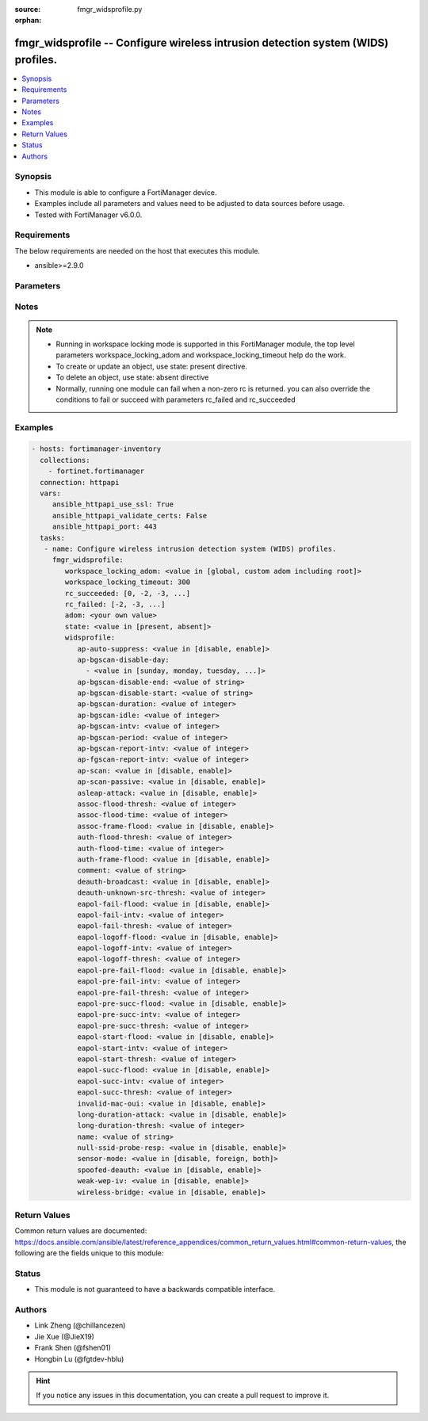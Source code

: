 :source: fmgr_widsprofile.py

:orphan:

.. _fmgr_widsprofile:

fmgr_widsprofile -- Configure wireless intrusion detection system (WIDS) profiles.
++++++++++++++++++++++++++++++++++++++++++++++++++++++++++++++++++++++++++++++++++

.. versionadded:: 2.10

.. contents::
   :local:
   :depth: 1


Synopsis
--------

- This module is able to configure a FortiManager device.
- Examples include all parameters and values need to be adjusted to data sources before usage.
- Tested with FortiManager v6.0.0.


Requirements
------------
The below requirements are needed on the host that executes this module.

- ansible>=2.9.0



Parameters
----------

.. raw:: html

 <ul>
 <li><span class="li-head">workspace_locking_adom</span> - Acquire the workspace lock if FortiManager is running in workspace mode <span class="li-normal">type: str</span> <span class="li-required">required: false</span> <span class="li-normal"> choices: global, custom adom including root</span> </li>
 <li><span class="li-head">workspace_locking_timeout</span> - The maximum time in seconds to wait for other users to release workspace lock <span class="li-normal">type: integer</span> <span class="li-required">required: false</span>  <span class="li-normal">default: 300</span> </li>
 <li><span class="li-head">rc_succeeded</span> - The rc codes list with which the conditions to succeed will be overriden <span class="li-normal">type: list</span> <span class="li-required">required: false</span> </li>
 <li><span class="li-head">rc_failed</span> - The rc codes list with which the conditions to fail will be overriden <span class="li-normal">type: list</span> <span class="li-required">required: false</span> </li>
 <li><span class="li-head">state</span> - The directive to create, update or delete an object <span class="li-normal">type: str</span> <span class="li-required">required: true</span> <span class="li-normal"> choices: present, absent</span> </li>
 <li><span class="li-head">adom</span> - The parameter in requested url <span class="li-normal">type: str</span> <span class="li-required">required: true</span> </li>
 <li><span class="li-head">widsprofile</span> - Configure wireless intrusion detection system (WIDS) profiles. <span class="li-normal">type: dict</span></li>
 <ul class="ul-self">
 <li><span class="li-head">ap-auto-suppress</span> - No description for the parameter <span class="li-normal">type: str</span>  <span class="li-normal">choices: [disable, enable]</span> </li>
 <li><span class="li-head">ap-bgscan-disable-day</span> - No description for the parameter <span class="li-normal">type: array</span> <ul class="ul-self">
 <li><span class="li-head">{no-name}</span> - No description for the parameter <span class="li-normal">type: str</span>  <span class="li-normal">choices: [sunday, monday, tuesday, wednesday, thursday, friday, saturday]</span> </li>
 </ul>
 <li><span class="li-head">ap-bgscan-disable-end</span> - No description for the parameter <span class="li-normal">type: str</span> </li>
 <li><span class="li-head">ap-bgscan-disable-start</span> - No description for the parameter <span class="li-normal">type: str</span> </li>
 <li><span class="li-head">ap-bgscan-duration</span> - No description for the parameter <span class="li-normal">type: int</span> </li>
 <li><span class="li-head">ap-bgscan-idle</span> - No description for the parameter <span class="li-normal">type: int</span> </li>
 <li><span class="li-head">ap-bgscan-intv</span> - No description for the parameter <span class="li-normal">type: int</span> </li>
 <li><span class="li-head">ap-bgscan-period</span> - No description for the parameter <span class="li-normal">type: int</span> </li>
 <li><span class="li-head">ap-bgscan-report-intv</span> - No description for the parameter <span class="li-normal">type: int</span> </li>
 <li><span class="li-head">ap-fgscan-report-intv</span> - No description for the parameter <span class="li-normal">type: int</span> </li>
 <li><span class="li-head">ap-scan</span> - No description for the parameter <span class="li-normal">type: str</span>  <span class="li-normal">choices: [disable, enable]</span> </li>
 <li><span class="li-head">ap-scan-passive</span> - No description for the parameter <span class="li-normal">type: str</span>  <span class="li-normal">choices: [disable, enable]</span> </li>
 <li><span class="li-head">asleap-attack</span> - No description for the parameter <span class="li-normal">type: str</span>  <span class="li-normal">choices: [disable, enable]</span> </li>
 <li><span class="li-head">assoc-flood-thresh</span> - No description for the parameter <span class="li-normal">type: int</span> </li>
 <li><span class="li-head">assoc-flood-time</span> - No description for the parameter <span class="li-normal">type: int</span> </li>
 <li><span class="li-head">assoc-frame-flood</span> - No description for the parameter <span class="li-normal">type: str</span>  <span class="li-normal">choices: [disable, enable]</span> </li>
 <li><span class="li-head">auth-flood-thresh</span> - No description for the parameter <span class="li-normal">type: int</span> </li>
 <li><span class="li-head">auth-flood-time</span> - No description for the parameter <span class="li-normal">type: int</span> </li>
 <li><span class="li-head">auth-frame-flood</span> - No description for the parameter <span class="li-normal">type: str</span>  <span class="li-normal">choices: [disable, enable]</span> </li>
 <li><span class="li-head">comment</span> - No description for the parameter <span class="li-normal">type: str</span> </li>
 <li><span class="li-head">deauth-broadcast</span> - No description for the parameter <span class="li-normal">type: str</span>  <span class="li-normal">choices: [disable, enable]</span> </li>
 <li><span class="li-head">deauth-unknown-src-thresh</span> - No description for the parameter <span class="li-normal">type: int</span> </li>
 <li><span class="li-head">eapol-fail-flood</span> - No description for the parameter <span class="li-normal">type: str</span>  <span class="li-normal">choices: [disable, enable]</span> </li>
 <li><span class="li-head">eapol-fail-intv</span> - No description for the parameter <span class="li-normal">type: int</span> </li>
 <li><span class="li-head">eapol-fail-thresh</span> - No description for the parameter <span class="li-normal">type: int</span> </li>
 <li><span class="li-head">eapol-logoff-flood</span> - No description for the parameter <span class="li-normal">type: str</span>  <span class="li-normal">choices: [disable, enable]</span> </li>
 <li><span class="li-head">eapol-logoff-intv</span> - No description for the parameter <span class="li-normal">type: int</span> </li>
 <li><span class="li-head">eapol-logoff-thresh</span> - No description for the parameter <span class="li-normal">type: int</span> </li>
 <li><span class="li-head">eapol-pre-fail-flood</span> - No description for the parameter <span class="li-normal">type: str</span>  <span class="li-normal">choices: [disable, enable]</span> </li>
 <li><span class="li-head">eapol-pre-fail-intv</span> - No description for the parameter <span class="li-normal">type: int</span> </li>
 <li><span class="li-head">eapol-pre-fail-thresh</span> - No description for the parameter <span class="li-normal">type: int</span> </li>
 <li><span class="li-head">eapol-pre-succ-flood</span> - No description for the parameter <span class="li-normal">type: str</span>  <span class="li-normal">choices: [disable, enable]</span> </li>
 <li><span class="li-head">eapol-pre-succ-intv</span> - No description for the parameter <span class="li-normal">type: int</span> </li>
 <li><span class="li-head">eapol-pre-succ-thresh</span> - No description for the parameter <span class="li-normal">type: int</span> </li>
 <li><span class="li-head">eapol-start-flood</span> - No description for the parameter <span class="li-normal">type: str</span>  <span class="li-normal">choices: [disable, enable]</span> </li>
 <li><span class="li-head">eapol-start-intv</span> - No description for the parameter <span class="li-normal">type: int</span> </li>
 <li><span class="li-head">eapol-start-thresh</span> - No description for the parameter <span class="li-normal">type: int</span> </li>
 <li><span class="li-head">eapol-succ-flood</span> - No description for the parameter <span class="li-normal">type: str</span>  <span class="li-normal">choices: [disable, enable]</span> </li>
 <li><span class="li-head">eapol-succ-intv</span> - No description for the parameter <span class="li-normal">type: int</span> </li>
 <li><span class="li-head">eapol-succ-thresh</span> - No description for the parameter <span class="li-normal">type: int</span> </li>
 <li><span class="li-head">invalid-mac-oui</span> - No description for the parameter <span class="li-normal">type: str</span>  <span class="li-normal">choices: [disable, enable]</span> </li>
 <li><span class="li-head">long-duration-attack</span> - No description for the parameter <span class="li-normal">type: str</span>  <span class="li-normal">choices: [disable, enable]</span> </li>
 <li><span class="li-head">long-duration-thresh</span> - No description for the parameter <span class="li-normal">type: int</span> </li>
 <li><span class="li-head">name</span> - No description for the parameter <span class="li-normal">type: str</span> </li>
 <li><span class="li-head">null-ssid-probe-resp</span> - No description for the parameter <span class="li-normal">type: str</span>  <span class="li-normal">choices: [disable, enable]</span> </li>
 <li><span class="li-head">sensor-mode</span> - No description for the parameter <span class="li-normal">type: str</span>  <span class="li-normal">choices: [disable, foreign, both]</span> </li>
 <li><span class="li-head">spoofed-deauth</span> - No description for the parameter <span class="li-normal">type: str</span>  <span class="li-normal">choices: [disable, enable]</span> </li>
 <li><span class="li-head">weak-wep-iv</span> - No description for the parameter <span class="li-normal">type: str</span>  <span class="li-normal">choices: [disable, enable]</span> </li>
 <li><span class="li-head">wireless-bridge</span> - No description for the parameter <span class="li-normal">type: str</span>  <span class="li-normal">choices: [disable, enable]</span> </li>
 </ul>
 </ul>






Notes
-----
.. note::

   - Running in workspace locking mode is supported in this FortiManager module, the top level parameters workspace_locking_adom and workspace_locking_timeout help do the work.

   - To create or update an object, use state: present directive.

   - To delete an object, use state: absent directive

   - Normally, running one module can fail when a non-zero rc is returned. you can also override the conditions to fail or succeed with parameters rc_failed and rc_succeeded

Examples
--------

.. code-block:: yaml+jinja

 - hosts: fortimanager-inventory
   collections:
     - fortinet.fortimanager
   connection: httpapi
   vars:
      ansible_httpapi_use_ssl: True
      ansible_httpapi_validate_certs: False
      ansible_httpapi_port: 443
   tasks:
    - name: Configure wireless intrusion detection system (WIDS) profiles.
      fmgr_widsprofile:
         workspace_locking_adom: <value in [global, custom adom including root]>
         workspace_locking_timeout: 300
         rc_succeeded: [0, -2, -3, ...]
         rc_failed: [-2, -3, ...]
         adom: <your own value>
         state: <value in [present, absent]>
         widsprofile:
            ap-auto-suppress: <value in [disable, enable]>
            ap-bgscan-disable-day:
              - <value in [sunday, monday, tuesday, ...]>
            ap-bgscan-disable-end: <value of string>
            ap-bgscan-disable-start: <value of string>
            ap-bgscan-duration: <value of integer>
            ap-bgscan-idle: <value of integer>
            ap-bgscan-intv: <value of integer>
            ap-bgscan-period: <value of integer>
            ap-bgscan-report-intv: <value of integer>
            ap-fgscan-report-intv: <value of integer>
            ap-scan: <value in [disable, enable]>
            ap-scan-passive: <value in [disable, enable]>
            asleap-attack: <value in [disable, enable]>
            assoc-flood-thresh: <value of integer>
            assoc-flood-time: <value of integer>
            assoc-frame-flood: <value in [disable, enable]>
            auth-flood-thresh: <value of integer>
            auth-flood-time: <value of integer>
            auth-frame-flood: <value in [disable, enable]>
            comment: <value of string>
            deauth-broadcast: <value in [disable, enable]>
            deauth-unknown-src-thresh: <value of integer>
            eapol-fail-flood: <value in [disable, enable]>
            eapol-fail-intv: <value of integer>
            eapol-fail-thresh: <value of integer>
            eapol-logoff-flood: <value in [disable, enable]>
            eapol-logoff-intv: <value of integer>
            eapol-logoff-thresh: <value of integer>
            eapol-pre-fail-flood: <value in [disable, enable]>
            eapol-pre-fail-intv: <value of integer>
            eapol-pre-fail-thresh: <value of integer>
            eapol-pre-succ-flood: <value in [disable, enable]>
            eapol-pre-succ-intv: <value of integer>
            eapol-pre-succ-thresh: <value of integer>
            eapol-start-flood: <value in [disable, enable]>
            eapol-start-intv: <value of integer>
            eapol-start-thresh: <value of integer>
            eapol-succ-flood: <value in [disable, enable]>
            eapol-succ-intv: <value of integer>
            eapol-succ-thresh: <value of integer>
            invalid-mac-oui: <value in [disable, enable]>
            long-duration-attack: <value in [disable, enable]>
            long-duration-thresh: <value of integer>
            name: <value of string>
            null-ssid-probe-resp: <value in [disable, enable]>
            sensor-mode: <value in [disable, foreign, both]>
            spoofed-deauth: <value in [disable, enable]>
            weak-wep-iv: <value in [disable, enable]>
            wireless-bridge: <value in [disable, enable]>



Return Values
-------------


Common return values are documented: https://docs.ansible.com/ansible/latest/reference_appendices/common_return_values.html#common-return-values, the following are the fields unique to this module:


.. raw:: html

 <ul>
 <li> <span class="li-return">request_url</span> - The full url requested <span class="li-normal">returned: always</span> <span class="li-normal">type: str</span> <span class="li-normal">sample: /sys/login/user</span></li>
 <li> <span class="li-return">response_code</span> - The status of api request <span class="li-normal">returned: always</span> <span class="li-normal">type: int</span> <span class="li-normal">sample: 0</span></li>
 <li> <span class="li-return">response_message</span> - The descriptive message of the api response <span class="li-normal">returned: always</span> <span class="li-normal">type: str</span> <span class="li-normal">sample: OK</li>
 </ul>





Status
------

- This module is not guaranteed to have a backwards compatible interface.


Authors
-------

- Link Zheng (@chillancezen)
- Jie Xue (@JieX19)
- Frank Shen (@fshen01)
- Hongbin Lu (@fgtdev-hblu)


.. hint::

    If you notice any issues in this documentation, you can create a pull request to improve it.



